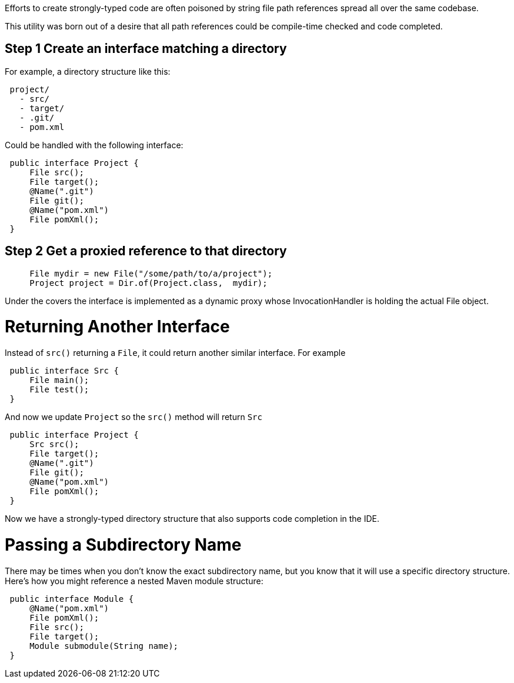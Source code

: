 Efforts to create strongly-typed code are often poisoned by string file path references
 spread all over the same codebase.

This utility was born out of a desire that all path references could be compile-time checked and code completed.

## Step 1 Create an interface matching a directory

For example, a directory structure like this:

[source,java]
----
 project/
   - src/
   - target/
   - .git/
   - pom.xml
----

Could be handled with the following interface:

[source,java]
----
 public interface Project {
     File src();
     File target();
     @Name(".git")
     File git();
     @Name("pom.xml")
     File pomXml();
 }
----

## Step 2 Get a proxied reference to that directory


[source,java]
----
     File mydir = new File("/some/path/to/a/project");
     Project project = Dir.of(Project.class,  mydir);
----

Under the covers the interface is implemented as a dynamic proxy whose InvocationHandler is
 holding the actual File object.

# Returning Another Interface

Instead of `src()` returning a `File`, it could return another similar interface. For example

[source,java]
----
 public interface Src {
     File main();
     File test();
 } 
----

And now we update `Project` so the `src()` method will return `Src`

[source,java]
----
 public interface Project {
     Src src();
     File target();
     @Name(".git")
     File git();
     @Name("pom.xml")
     File pomXml();
 } 
----

Now we have a strongly-typed directory structure that also supports code completion in the IDE.

# Passing a Subdirectory Name

There may be times when you don't know the exact subdirectory name, but you know that it will use a specific
 directory structure.  Here's how you might reference a nested Maven module structure:

[source,java]
----
 public interface Module {
     @Name("pom.xml")
     File pomXml();
     File src();
     File target();
     Module submodule(String name);
 } 
----

